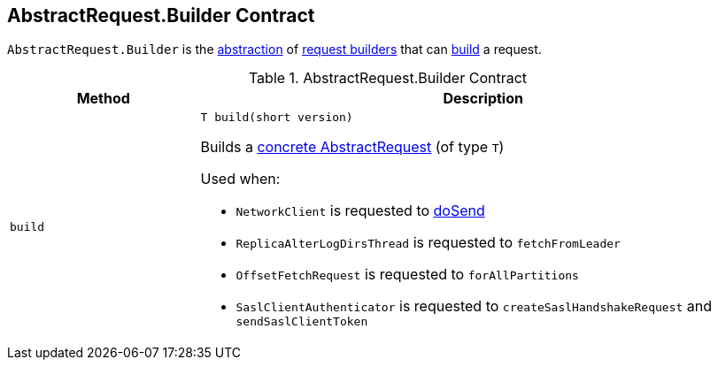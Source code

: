 == [[Builder]][[AbstractRequest.Builder]] AbstractRequest.Builder Contract

`AbstractRequest.Builder` is the <<contract, abstraction>> of <<implementations, request builders>> that can <<build, build>> a request.

[[contract]]
.AbstractRequest.Builder Contract
[cols="1m,3",options="header",width="100%"]
|===
| Method
| Description

| build
a| [[build]]

[source, java]
----
// T extends AbstractRequest
T build(short version)
----

Builds a <<kafka-common-requests-AbstractRequest.adoc#implementations, concrete AbstractRequest>> (of type `T`)

Used when:

* `NetworkClient` is requested to <<kafka-clients-NetworkClient.adoc#doSend, doSend>>

* `ReplicaAlterLogDirsThread` is requested to `fetchFromLeader`

* `OffsetFetchRequest` is requested to `forAllPartitions`

* `SaslClientAuthenticator` is requested to `createSaslHandshakeRequest` and `sendSaslClientToken`
|===
